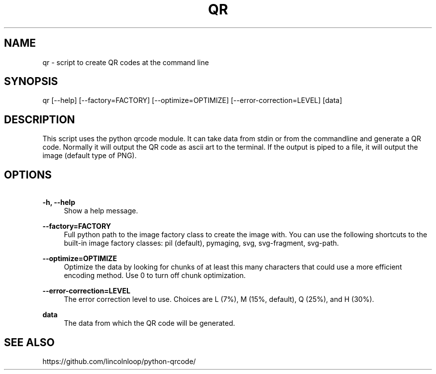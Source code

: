 .\" Manpage for qr
.TH QR 1 "14 Jan 2019" "6.1" "Python QR tool"
.SH NAME
qr \- script to create QR codes at the command line
.SH SYNOPSIS
qr [\-\-help] [\-\-factory=FACTORY] [\-\-optimize=OPTIMIZE] [\-\-error\-correction=LEVEL] [data]
.SH DESCRIPTION
This script uses the python qrcode module. It can take data from stdin or from the commandline and generate a QR code.
Normally it will output the QR code as ascii art to the terminal. If the output is piped to a file, it will output the image (default type of PNG).
.SH OPTIONS
.PP
\fB\ \-h, \-\-help\fR
.RS 4
Show a help message.
.RE

.PP
\fB\ \-\-factory=FACTORY\fR
.RS 4
Full python path to the image factory class to create the
image with. You can use the following shortcuts to the
built-in image factory classes: pil (default), pymaging,
svg, svg-fragment, svg-path.
.RE

.PP
\fB\ \-\-optimize=OPTIMIZE\fR
.RS 4
Optimize the data by looking for chunks of at least this
many characters that could use a more efficient encoding
method. Use 0 to turn off chunk optimization.
.RE

.PP
\fB\ \-\-error\-correction=LEVEL\fR
.RS 4
The error correction level to use. Choices are L (7%),
M (15%, default), Q (25%), and H (30%).
.RE

.PP
\fB\ data\fR
.RS 4
The data from which the QR code will be generated.
.RE

.SH SEE ALSO
https://github.com/lincolnloop/python-qrcode/

